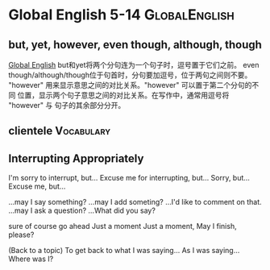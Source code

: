 #+TAGS: { GlobalEnglish(g) Syntax(s) Vocabulary(v) Others(o) }



* Global English 5-14                                         :GlobalEnglish:
** but, yet, however, even though, although, though
[[http://www.globalenglish.com][Global English]]
but和yet将两个分句连为一个句子时，逗号置于它们之前。
even though/although/though位于句首时，分句要加逗号，位于两句之间则不要。
"however" 用来显示意思之间的对比关系。"however" 可以置于第二个分句的不同
位置，显示两个句子意思之间的对比关系。在写作中，通常用逗号将 "however" 与
句子的其余部分分开。
** clientele                                                     :Vocabulary:
** Interrupting Appropriately
I'm sorry to interrupt, but...
Excuse me for interrupting, but...
Sorry, but...
Excuse me, but...

...may I say something?
...may I add someting?
...I'd like to comment on that.
...may I ask a question?
...What did you say?

sure
of course
go ahead
Just a moment
Just a moment, May I finish, please?

(Back to a topic)
To get back to what I was saying...
As I was saying...
Where was I?
